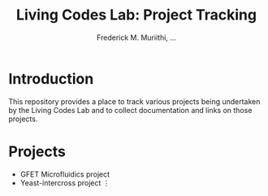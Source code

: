 #+STARTUP: content
#+TITLE: Living Codes Lab: Project Tracking
#+AUTHOR: Frederick M. Muriithi, …

* Introduction

This repository provides a place to track various projects being undertaken by
the Living Codes Lab and to collect documentation and links on those projects.

* Projects

- GFET Microfluidics project
- Yeast-intercross project
 ⋮
